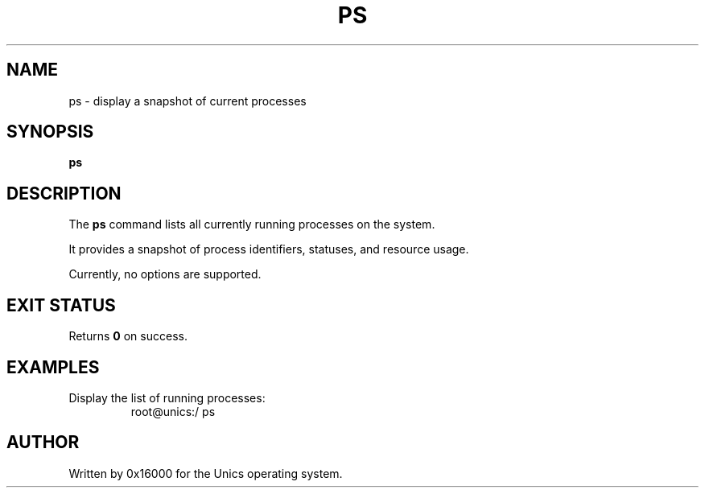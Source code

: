 .\" Manpage for ps - display currently running processes
.TH PS 1 "2025-06-20" "Unics OS" "User Commands"
.SH NAME
ps \- display a snapshot of current processes
.SH SYNOPSIS
.B ps
.SH DESCRIPTION
The
.B ps
command lists all currently running processes on the system.

It provides a snapshot of process identifiers, statuses, and resource usage.

Currently, no options are supported.

.SH EXIT STATUS
Returns
.B 0
on success.

.SH EXAMPLES
Display the list of running processes:
.RS
root@unics:/ ps
.RE

.SH AUTHOR
Written by 0x16000 for the Unics operating system.
